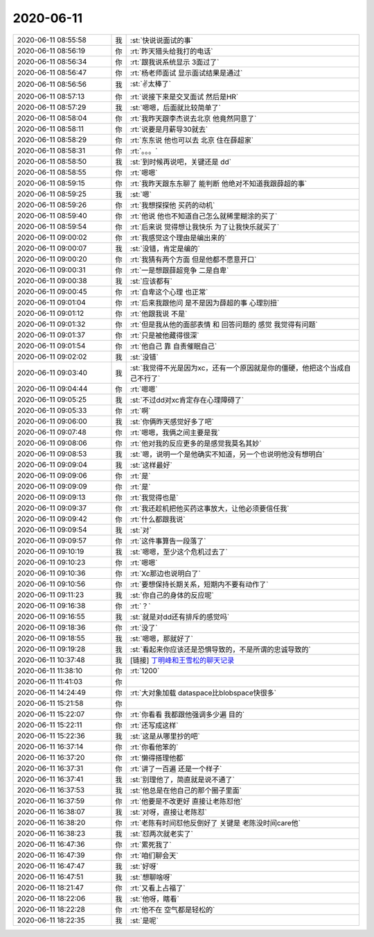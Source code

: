 2020-06-11
-------------

.. list-table::
   :widths: 25, 1, 60

   * - 2020-06-11 08:55:58
     - 我
     - :st:`快说说面试的事`
   * - 2020-06-11 08:56:19
     - 你
     - :rt:`昨天猎头给我打的电话`
   * - 2020-06-11 08:56:34
     - 你
     - :rt:`跟我说系统显示 3面过了`
   * - 2020-06-11 08:56:47
     - 你
     - :rt:`杨老师面试 显示面试结果是通过`
   * - 2020-06-11 08:56:56
     - 我
     - :st:`✌️太棒了`
   * - 2020-06-11 08:57:13
     - 你
     - :rt:`说接下来是交叉面试 然后是HR`
   * - 2020-06-11 08:57:29
     - 我
     - :st:`嗯嗯，后面就比较简单了`
   * - 2020-06-11 08:58:04
     - 你
     - :rt:`我昨天跟李杰说去北京 他竟然同意了`
   * - 2020-06-11 08:58:11
     - 你
     - :rt:`说要是月薪导30就去`
   * - 2020-06-11 08:58:29
     - 你
     - :rt:`东东说 他也可以去 北京 住在薛超家`
   * - 2020-06-11 08:58:31
     - 你
     - :rt:`。。。`
   * - 2020-06-11 08:58:50
     - 我
     - :st:`到时候再说吧，关键还是 dd`
   * - 2020-06-11 08:58:55
     - 你
     - :rt:`嗯嗯`
   * - 2020-06-11 08:59:15
     - 你
     - :rt:`我昨天跟东东聊了 能判断 他绝对不知道我跟薛超的事`
   * - 2020-06-11 08:59:25
     - 我
     - :st:`嗯`
   * - 2020-06-11 08:59:26
     - 你
     - :rt:`我想探探他 买药的动机`
   * - 2020-06-11 08:59:40
     - 你
     - :rt:`他说 他也不知道自己怎么就稀里糊涂的买了`
   * - 2020-06-11 08:59:54
     - 你
     - :rt:`后来说 觉得想让我快乐 为了让我快乐就买了`
   * - 2020-06-11 09:00:02
     - 你
     - :rt:`我感觉这个理由是编出来的`
   * - 2020-06-11 09:00:07
     - 我
     - :st:`没错，肯定是编的`
   * - 2020-06-11 09:00:20
     - 你
     - :rt:`我猜有两个方面 但是他都不愿意开口`
   * - 2020-06-11 09:00:31
     - 你
     - :rt:`一是想跟薛超竞争 二是自卑`
   * - 2020-06-11 09:00:38
     - 我
     - :st:`应该都有`
   * - 2020-06-11 09:00:45
     - 你
     - :rt:`自卑这个心理 也正常`
   * - 2020-06-11 09:01:04
     - 你
     - :rt:`后来我跟他问 是不是因为薛超的事 心理别扭`
   * - 2020-06-11 09:01:12
     - 你
     - :rt:`他跟我说 不是`
   * - 2020-06-11 09:01:32
     - 你
     - :rt:`但是我从他的面部表情 和 回答问题的 感觉 我觉得有问题`
   * - 2020-06-11 09:01:37
     - 你
     - :rt:`只是被他藏得很深`
   * - 2020-06-11 09:01:54
     - 你
     - :rt:`他自己 靠 自责催眠自己`
   * - 2020-06-11 09:02:02
     - 我
     - :st:`没错`
   * - 2020-06-11 09:03:40
     - 我
     - :st:`我觉得不光是因为xc，还有一个原因就是你的僵硬，他把这个当成自己不行了`
   * - 2020-06-11 09:04:44
     - 你
     - :rt:`嗯嗯`
   * - 2020-06-11 09:05:25
     - 我
     - :st:`不过dd对xc肯定存在心理障碍了`
   * - 2020-06-11 09:05:33
     - 你
     - :rt:`啊`
   * - 2020-06-11 09:06:00
     - 我
     - :st:`你俩昨天感觉好多了吧`
   * - 2020-06-11 09:07:48
     - 你
     - :rt:`嗯嗯，我俩之间主要是我`
   * - 2020-06-11 09:08:06
     - 你
     - :rt:`他对我的反应更多的是感觉我莫名其妙`
   * - 2020-06-11 09:08:53
     - 我
     - :st:`嗯，说明一个是他确实不知道，另一个也说明他没有想明白`
   * - 2020-06-11 09:09:04
     - 我
     - :st:`这样最好`
   * - 2020-06-11 09:09:06
     - 你
     - :rt:`是`
   * - 2020-06-11 09:09:09
     - 你
     - :rt:`是`
   * - 2020-06-11 09:09:13
     - 你
     - :rt:`我觉得也是`
   * - 2020-06-11 09:09:37
     - 你
     - :rt:`我还趁机把他买药这事放大，让他必须要信任我`
   * - 2020-06-11 09:09:42
     - 你
     - :rt:`什么都跟我说`
   * - 2020-06-11 09:09:54
     - 我
     - :st:`对`
   * - 2020-06-11 09:09:57
     - 你
     - :rt:`这件事算告一段落了`
   * - 2020-06-11 09:10:19
     - 我
     - :st:`嗯嗯，至少这个危机过去了`
   * - 2020-06-11 09:10:23
     - 你
     - :rt:`嗯嗯`
   * - 2020-06-11 09:10:36
     - 你
     - :rt:`Xc那边也说明白了`
   * - 2020-06-11 09:10:56
     - 你
     - :rt:`要想保持长期关系，短期内不要有动作了`
   * - 2020-06-11 09:11:23
     - 我
     - :st:`你自己的身体的反应呢`
   * - 2020-06-11 09:16:38
     - 你
     - :rt:`？`
   * - 2020-06-11 09:16:55
     - 我
     - :st:`就是对dd还有排斥的感觉吗`
   * - 2020-06-11 09:18:36
     - 你
     - :rt:`没了`
   * - 2020-06-11 09:18:55
     - 我
     - :st:`嗯嗯，那就好了`
   * - 2020-06-11 09:19:28
     - 我
     - :st:`看起来你应该还是恐惧导致的，不是所谓的忠诚导致的`
   * - 2020-06-11 10:37:48
     - 我
     - [链接] `丁明峰和王雪松的聊天记录 <https://support.weixin.qq.com/cgi-bin/mmsupport-bin/readtemplate?t=page/favorite_record__w_unsupport>`_
   * - 2020-06-11 11:38:10
     - 你
     - :rt:`1200`
   * - 2020-06-11 11:41:03
     - 你
     - .. image:: /images/301068.jpg
          :width: 100px
   * - 2020-06-11 14:24:49
     - 你
     - :rt:`大对象加载 dataspace比blobspace快很多`
   * - 2020-06-11 15:21:58
     - 你
     - .. image:: /images/301070.jpg
          :width: 100px
   * - 2020-06-11 15:22:07
     - 你
     - :rt:`你看看 我都跟他强调多少遍 目的`
   * - 2020-06-11 15:22:11
     - 你
     - :rt:`还写成这样`
   * - 2020-06-11 15:22:36
     - 我
     - :st:`这是从哪里抄的吧`
   * - 2020-06-11 16:37:14
     - 你
     - :rt:`你看他笨的`
   * - 2020-06-11 16:37:20
     - 你
     - :rt:`懒得搭理他都`
   * - 2020-06-11 16:37:31
     - 你
     - :rt:`讲了一百遍 还是一个样子`
   * - 2020-06-11 16:37:41
     - 我
     - :st:`别理他了，简直就是说不通了`
   * - 2020-06-11 16:37:53
     - 我
     - :st:`他总是在他自己的那个圈子里面`
   * - 2020-06-11 16:37:59
     - 你
     - :rt:`他要是不改更好 直接让老陈怼他`
   * - 2020-06-11 16:38:07
     - 我
     - :st:`对呀，直接让老陈怼`
   * - 2020-06-11 16:38:20
     - 你
     - :rt:`老陈有时间怼他反倒好了 关键是 老陈没时间care他`
   * - 2020-06-11 16:38:23
     - 我
     - :st:`怼两次就老实了`
   * - 2020-06-11 16:47:36
     - 你
     - :rt:`累死我了`
   * - 2020-06-11 16:47:39
     - 你
     - :rt:`咱们聊会天`
   * - 2020-06-11 16:47:47
     - 我
     - :st:`好呀`
   * - 2020-06-11 16:47:51
     - 我
     - :st:`想聊啥呀`
   * - 2020-06-11 18:21:47
     - 你
     - :rt:`又看上占福了`
   * - 2020-06-11 18:22:06
     - 我
     - :st:`他呀，瞎看`
   * - 2020-06-11 18:22:28
     - 你
     - :rt:`他不在 空气都是轻松的`
   * - 2020-06-11 18:22:35
     - 我
     - :st:`是呢`